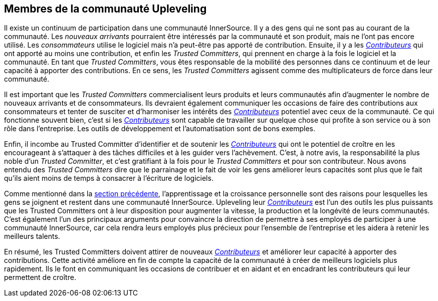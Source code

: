 == Membres de la communauté Upleveling
Il existe un continuum de participation dans une communauté InnerSource.
Il y a des gens qui ne sont pas au courant de la communauté.
Les _nouveaux arrivants_ pourraient être intéressés par la communauté et son produit, mais ne l'ont pas encore utilisé.
Les _consommateurs_ utilise le logiciel mais n'a peut-être pas apporté de contribution.
Ensuite, il y a les https://innersourcecommons.org/learn/learning-path/contributor[_Contributeurs_] qui ont apporté au moins une contribution, et enfin les _Trusted Committers_, qui prennent en charge à la fois le logiciel et la communauté.
En tant que _Trusted Committers_, vous êtes responsable de la mobilité des personnes dans ce continuum et de leur capacité à apporter des contributions.
En ce sens, les _Trusted Committers_ agissent comme des multiplicateurs de force dans leur communauté.

Il est important que les _Trusted Committers_ commercialisent leurs produits et leurs communautés afin d'augmenter le nombre de nouveaux arrivants et de consommateurs.
Ils devraient également communiquer les occasions de faire des contributions aux consommateurs et tenter de susciter et d'harmoniser les intérêts des https://innersourcecommons.org/learn/learning-path/contributor[_Contributeurs_] potentiel avec ceux de la communauté.
Ce qui fonctionne souvent bien, c'est si les https://innersourcecommons.org/learn/learning-path/contributor[_Contributeurs_] sont capable de travailler sur quelque chose qui profite à son service ou à son rôle dans l'entreprise.
Les outils de développement et l'automatisation sont de bons exemples.

Enfin, il incombe au Trusted Committer d'identifier et de soutenir les https://innersourcecommons.org/learn/learning-path/contributor[_Contributeurs_] qui ont le potentiel de croître en les encourageant à s'attaquer à des tâches difficiles et à les guider vers l'achèvement.
C'est, à notre avis, la responsabilité la plus noble d'un _Trusted Committer_, et c'est gratifiant à la fois pour le _Trusted Committers_ et pour son contributeur.
Nous avons entendu des _Trusted Committers_ dire que le parrainage et le fait de voir les gens améliorer leurs capacités sont plus que le fait qu'ils aient moins de temps à consacrer à l'écriture de logiciels.

Comme mentionné dans la https://innersourcecommons.org/fr/learn/learning-path/trusted-committer/03/[section précédente], l'apprentissage et la croissance personnelle sont des raisons pour lesquelles les gens se joignent et restent dans une communauté InnerSource.
Upleveling leur https://innersourcecommons.org/learn/learning-path/contributor[_Contributeurs_] est l'un des outils les plus puissants que les Trusted Committers ont à leur disposition pour augmenter la vitesse, la production et la longévité de leurs communautés.
C'est également l'un des principaux arguments pour convaincre la direction de permettre à ses employés de participer à une communauté InnerSource, car cela rendra leurs employés plus précieux pour l'ensemble de l'entreprise et les aidera à retenir les meilleurs talents.

En résumé, les Trusted Committers doivent attirer de nouveaux https://innersourcecommons.org/learn/learning-path/contributor[_Contributeurs_] et améliorer leur capacité à apporter des contributions.
Cette activité améliore en fin de compte la capacité de la communauté à créer de meilleurs logiciels plus rapidement.
Ils le font en communiquant les occasions de contribuer et en aidant et en encadrant les contributeurs qui leur permettent de croître.
